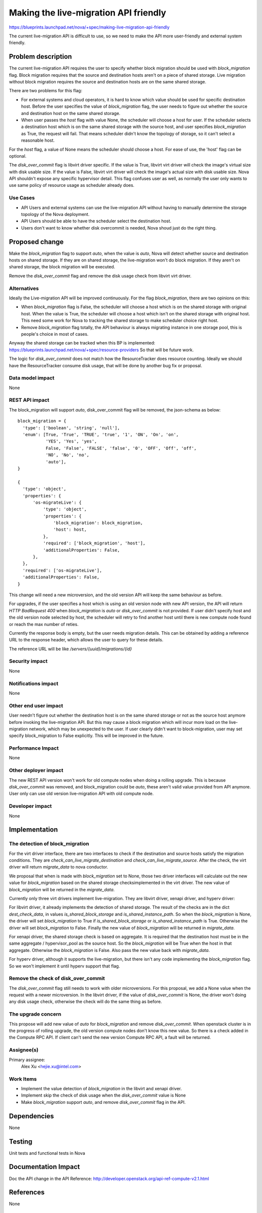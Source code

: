 ..
 This work is licensed under a Creative Commons Attribution 3.0 Unported
 License.

 http://creativecommons.org/licenses/by/3.0/legalcode

======================================
Making the live-migration API friendly
======================================

https://blueprints.launchpad.net/nova/+spec/making-live-migration-api-friendly

The current live-migration API is difficult to use, so we need to make the API
more user-friendly and external system friendly.

Problem description
===================

The current live-migration API requires the user to specify whether block
migration should be used with `block_migration` flag. Block migration requires
that the  source and destination hosts aren't on a piece of shared storage.
Live migration without block migration requires the source and destination
hosts are on the same shared storage.

There are two problems for this flag:

* For external systems and cloud operators, it is hard to know which value
  should be used for specific destination host. Before the user specifies the
  value of `block_migration` flag, the user needs to figure out whether the
  source and destination host on the same shared storage.
* When user passes the `host` flag with value None, the scheduler will choose a
  host for user. If the scheduler selects a destination host which is on the
  same shared storage with the source host, and user specifies
  `block_migration` as True, the request will fail. That means scheduler didn't
  know the topology of storage, so it can't select a reasonable host.

For the `host` flag, a value of None means the scheduler should choose a host.
For ease of use, the 'host' flag can be optional.

The `disk_over_commit` flag is libvirt driver specific. If the value is True,
libvirt virt driver will check the image's virtual size with disk usable size.
If the value is False, libvirt virt driver will check the image's actual size
with disk usable size. Nova API shouldn't expose any specific hypervisor
detail. This flag confuses user as well, as normally the user only wants to use
same policy of resource usage as scheduler already does.

Use Cases
---------

* API Users and external systems can use the live-migration API without
  having to manually determine the storage topology of the Nova deployment.
* API Users should be able to have the scheduler select the destination host.
* Users don't want to know whether disk overcommit is needed, Nova shoud just
  do the right thing.

Proposed change
===============

Make the `block_migration` flag to support `auto`, when the value is `auto`,
Nova will detect whether source and destination hosts on shared storage.
If they are on shared storage, the live-migration won't do block migration.
If they aren't on shared storage, the block migration will be executed.

Remove the `disk_over_commit` flag and remove the disk usage check from libvirt
virt driver.

Alternatives
------------

Ideally the Live-migration API will be improved continuously. For the flag
`block_migration`, there are two opinions on this:

* When `block_migration` flag is False, the scheduler will choose a host
  which is on the shared storage with original host. When the value is True,
  the scheduler will choose a host which isn't on the shared storage with
  original host. This need some work for Nova to tracking the shared storage
  to make scheduler choice right host.
* Remove `block_migration` flag totally, the API behaviour is always migrating
  instance in one storage pool, this is people's choice in most of cases.

Anyway the shared storage can be tracked when this BP is implemented:
https://blueprints.launchpad.net/nova/+spec/resource-providers
So that will be future work.

The logic for `disk_over_commit` does not match how the ResourceTracker does
resource counting. Ideally we should have the ResourceTracker consume disk
usage, that will be done by another bug fix or proposal.

Data model impact
-----------------

None

REST API impact
---------------

The block_migration will support `auto`, disk_over_commit flag will
be removed, the json-schema as below::

  block_migration = {
    'type': ['boolean', 'string', 'null'],
    'enum': [True, 'True', 'TRUE', 'true', '1', 'ON', 'On', 'on',
             'YES', 'Yes', 'yes',
             False, 'False', 'FALSE', 'false', '0', 'OFF', 'Off', 'off',
             'NO', 'No', 'no',
             'auto'],
  }

  {
    'type': 'object',
    'properties': {
        'os-migrateLive': {
            'type': 'object',
            'properties': {
                'block_migration': block_migration,
                'host': host,
            },
            'required': ['block_migration', 'host'],
            'additionalProperties': False,
        },
    },
    'required': ['os-migrateLive'],
    'additionalProperties': False,
  }

This change will need a new microversion, and the old version API will keep the
same behaviour as before.

For upgrades, if the user specifies a host which is using an old version node
with new API version, the API will return `HTTP BadRequest 400` when
`block_migration` is `auto` or `disk_over_commit` is not provided. If user
didn't specify host and the old version node selected by host, the scheduler
will retry to find another host until there is new compute node found or reach
the max number of reties.

Currently the response body is empty, but the user needs migration details.
This can be obtained by adding a reference URL to the response header,
which allows the user to query for these details.

The reference URL will be like `/servers/{uuid}/migrations/{id}`

Security impact
---------------

None

Notifications impact
--------------------

None

Other end user impact
---------------------

User needn't figure out whether the destination host is on the same shared
storage or not as the source host anymore before invoking the live-migration
API. But this may cause a block migration which will incur more load on the
live-migration network, which may be unexpected to the user. If user clearly
didn't want to block-migration, user may set specify block_migration to False
explicitly. This will be improved in the future.

Performance Impact
------------------

None

Other deployer impact
---------------------

The new REST API version won't work for old compute nodes when doing a rolling
upgrade. This is because `disk_over_commit` was removed, and block_migration
could be `auto`, these aren't valid value provided from API anymore.
User only can use old version live-migration API with old compute node.

Developer impact
----------------

None

Implementation
==============

The detection of block_migration
--------------------------------

For the virt driver interface, there are two interfaces to check if the
destination and source hosts satisfy the migration conditions. They are
`check_can_live_migrate_destination` and `check_can_live_migrate_source`. After
the check, the virt driver will return `migrate_data` to nova conductor.

We proposal that when is made with `block_migration` set to None, those two
driver interfaces will calculate out the new value for `block_migration` based
on the shared storage checksimplemented in the virt driver. The new value of
`block_migration` will be returned in the `migrate_data`.

Currently only three virt drivers implement live-migration. They are
libvirt driver, xenapi driver, and hyperv driver:

For libvirt driver, it already implements the detection of shared storage. The
result of the checks are in the dict `dest_check_data`, in values
`is_shared_block_storage` and `is_shared_instance_path`. So when the
`block_migration` is None, the driver will set `block_migration` to True if
`is_shared_block_storage` or `is_shared_instance_path` is True. Otherwise the
driver will set `block_migration` to False. Finally the new value of
`block_migration` will be returned in `migrate_data`.

For xenapi driver, the shared storage check is based on aggregate. It is
required that the destination host must be in the same aggregate /
hypervisor_pool as the source host. So the `block_migration` will be True when
the host in that aggregate. Otherwise the `block_migration` is False. Also pass
the new value back with `migrate_data`.

For hyperv driver, although it supports the live-migration, but there isn't any
code implementing the `block_migration` flag. So we won't implement it until
hyperv support that flag.

Remove the check of disk_over_commit
------------------------------------

The `disk_over_commit` flag still needs to work with older microversions. For
this proposal, we add a None value when the request with a newer microversion.
In the libvirt driver, if the value of `disk_over_commit` is None, the driver
won't doing any disk usage check, otherwise the check will do the same thing as
before.

The upgrade concern
-------------------

This propose will add new value of `auto` for `block_migration` and remove
`disk_over_commit`. When openstack cluster is in the progress of rolling
upgrade, the old version compute nodes don't know this new value. So
there is a check added in the Compute RPC API. If client can't send the new
version Compute RPC API, a fault will be returned.

Assignee(s)
-----------

Primary assignee:
  Alex Xu <hejie.xu@intel.com>

Work Items
----------

* Implement the value detection of `block_migration` in the libvirt and xenapi
  driver.
* Implement skip the check of disk usage when the `disk_over_commit` value is
  None
* Make `block_migration` support `auto`, and remove `disk_over_commit`
  flag in the API.

Dependencies
============

None

Testing
=======

Unit tests and functional tests in Nova

Documentation Impact
====================

Doc the API change in the API Reference:
http://developer.openstack.org/api-ref-compute-v2.1.html

References
==========

None

History
=======

Mitaka: Introduced
